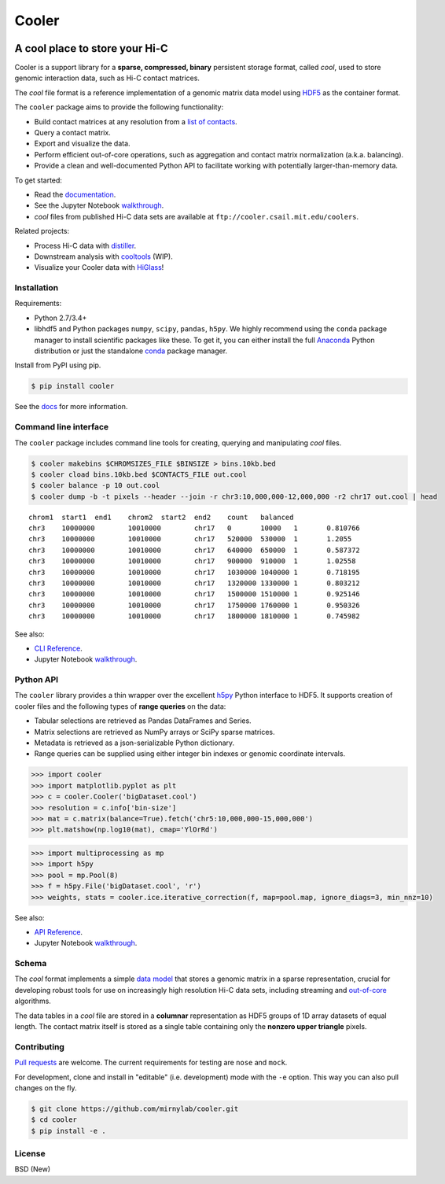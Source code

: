 Cooler
======

|Build Status| |Documentation Status| |Binder| |Join the chat at
https://gitter.im/mirnylab/cooler| |DOI|

A cool place to store your Hi-C
-------------------------------

Cooler is a support library for a **sparse, compressed, binary**
persistent storage format, called *cool*, used to store genomic
interaction data, such as Hi-C contact matrices.

The *cool* file format is a reference implementation of a genomic matrix
data model using
`HDF5 <https://en.wikipedia.org/wiki/Hierarchical_Data_Format>`__ as the
container format.

The ``cooler`` package aims to provide the following functionality:

-  Build contact matrices at any resolution from a `list of
   contacts <https://github.com/4dn-dcic/pairix>`__.
-  Query a contact matrix.
-  Export and visualize the data.
-  Perform efficient out-of-core operations, such as aggregation and
   contact matrix normalization (a.k.a. balancing).
-  Provide a clean and well-documented Python API to facilitate working
   with potentially larger-than-memory data.

To get started:

-  Read the
   `documentation <http://cooler.readthedocs.org/en/latest/>`__.
-  See the Jupyter Notebook
   `walkthrough <https://github.com/mirnylab/cooler-binder>`__.
-  *cool* files from published Hi-C data sets are available at
   ``ftp://cooler.csail.mit.edu/coolers``.

Related projects:

-  Process Hi-C data with
   `distiller <https://github.com/mirnylab/distiller>`__.
-  Downstream analysis with
   `cooltools <https://github.com/mirnylab/cooltools>`__ (WIP).
-  Visualize your Cooler data with `HiGlass <http://higlass.io>`__!

Installation
~~~~~~~~~~~~

Requirements:

-  Python 2.7/3.4+
-  libhdf5 and Python packages ``numpy``, ``scipy``, ``pandas``,
   ``h5py``. We highly recommend using the ``conda`` package manager to
   install scientific packages like these. To get it, you can either
   install the full `Anaconda <https://www.continuum.io/downloads>`__
   Python distribution or just the standalone
   `conda <http://conda.pydata.org/miniconda.html>`__ package manager.

Install from PyPI using pip.

.. code:: sh

    $ pip install cooler

See the `docs <http://cooler.readthedocs.org/en/latest/>`__ for more
information.

Command line interface
~~~~~~~~~~~~~~~~~~~~~~

The ``cooler`` package includes command line tools for creating,
querying and manipulating *cool* files.

.. code:: bash

    $ cooler makebins $CHROMSIZES_FILE $BINSIZE > bins.10kb.bed
    $ cooler cload bins.10kb.bed $CONTACTS_FILE out.cool
    $ cooler balance -p 10 out.cool
    $ cooler dump -b -t pixels --header --join -r chr3:10,000,000-12,000,000 -r2 chr17 out.cool | head

::

    chrom1  start1  end1    chrom2  start2  end2    count   balanced
    chr3    10000000        10010000        chr17   0       10000   1       0.810766
    chr3    10000000        10010000        chr17   520000  530000  1       1.2055
    chr3    10000000        10010000        chr17   640000  650000  1       0.587372
    chr3    10000000        10010000        chr17   900000  910000  1       1.02558
    chr3    10000000        10010000        chr17   1030000 1040000 1       0.718195
    chr3    10000000        10010000        chr17   1320000 1330000 1       0.803212
    chr3    10000000        10010000        chr17   1500000 1510000 1       0.925146
    chr3    10000000        10010000        chr17   1750000 1760000 1       0.950326
    chr3    10000000        10010000        chr17   1800000 1810000 1       0.745982

See also:

-  `CLI Reference <http://cooler.readthedocs.io/en/latest/cli.html>`__.
-  Jupyter Notebook
   `walkthrough <https://github.com/mirnylab/cooler-binder/blob/master/cooler_cli.ipynb>`__.

Python API
~~~~~~~~~~

The ``cooler`` library provides a thin wrapper over the excellent
`h5py <http://docs.h5py.org/en/latest/>`__ Python interface to HDF5. It
supports creation of cooler files and the following types of **range
queries** on the data:

-  Tabular selections are retrieved as Pandas DataFrames and Series.
-  Matrix selections are retrieved as NumPy arrays or SciPy sparse
   matrices.
-  Metadata is retrieved as a json-serializable Python dictionary.
-  Range queries can be supplied using either integer bin indexes or
   genomic coordinate intervals.

.. code:: python


    >>> import cooler
    >>> import matplotlib.pyplot as plt
    >>> c = cooler.Cooler('bigDataset.cool')
    >>> resolution = c.info['bin-size']
    >>> mat = c.matrix(balance=True).fetch('chr5:10,000,000-15,000,000')
    >>> plt.matshow(np.log10(mat), cmap='YlOrRd')

.. code:: python

    >>> import multiprocessing as mp
    >>> import h5py
    >>> pool = mp.Pool(8)
    >>> f = h5py.File('bigDataset.cool', 'r')
    >>> weights, stats = cooler.ice.iterative_correction(f, map=pool.map, ignore_diags=3, min_nnz=10)

See also:

-  `API Reference <http://cooler.readthedocs.io/en/latest/api.html>`__.
-  Jupyter Notebook
   `walkthrough <https://github.com/mirnylab/cooler-binder/blob/master/cooler_api.ipynb>`__.

Schema
~~~~~~

The *cool* format implements a simple `data
model <http://cooler.readthedocs.io/en/latest/datamodel.html>`__ that
stores a genomic matrix in a sparse representation, crucial for
developing robust tools for use on increasingly high resolution Hi-C
data sets, including streaming and
`out-of-core <https://en.wikipedia.org/wiki/Out-of-core_algorithm>`__
algorithms.

The data tables in a *cool* file are stored in a **columnar**
representation as HDF5 groups of 1D array datasets of equal length. The
contact matrix itself is stored as a single table containing only the
**nonzero upper triangle** pixels.

Contributing
~~~~~~~~~~~~

`Pull
requests <https://akrabat.com/the-beginners-guide-to-contributing-to-a-github-project/>`__
are welcome. The current requirements for testing are ``nose`` and
``mock``.

For development, clone and install in "editable" (i.e. development) mode
with the ``-e`` option. This way you can also pull changes on the fly.

.. code:: sh

    $ git clone https://github.com/mirnylab/cooler.git
    $ cd cooler
    $ pip install -e .

License
~~~~~~~

BSD (New)

.. |Build Status| image:: https://travis-ci.org/mirnylab/cooler.svg?branch=master
   :target: https://travis-ci.org/mirnylab/cooler
.. |Documentation Status| image:: https://readthedocs.org/projects/cooler/badge/?version=latest
   :target: http://cooler.readthedocs.org/en/latest/
.. |Binder| image:: http://mybinder.org/badge.svg
   :target: https://github.com/mirnylab/cooler-binder
.. |Join the chat at https://gitter.im/mirnylab/cooler| image:: https://badges.gitter.im/mirnylab/cooler.svg
   :target: https://gitter.im/mirnylab/cooler?utm_source=badge&utm_medium=badge&utm_campaign=pr-badge&utm_content=badge
.. |DOI| image:: https://zenodo.org/badge/49553222.svg
   :target: https://zenodo.org/badge/latestdoi/49553222



